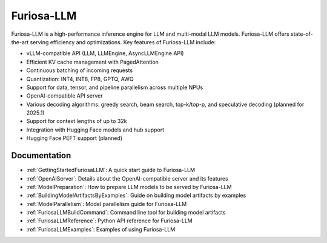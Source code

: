 .. _FuriosaLLM:

****************************************************
Furiosa-LLM
****************************************************

Furiosa-LLM is a high-performance inference engine for LLM and multi-modal
LLM models.
Furiosa-LLM offers state-of-the-art serving efficiency and optimizations.
Key features of Furiosa-LLM include:

* vLLM-compatible API (LLM, LLMEngine, AsyncLLMEngine API)
* Efficient KV cache management with PagedAttention
* Continuous batching of incoming requests
* Quantization: INT4, INT8, FP8, GPTQ, AWQ
* Support for data, tensor, and pipeline parallelism across multiple NPUs
* OpenAI-compatible API server
* Various decoding algorithms: greedy search, beam search, top-k/top-p, and
  speculative decoding (planned for 2025.1)
* Support for context lengths of up to 32k
* Integration with Hugging Face models and hub support
* Hugging Face PEFT support (planned)


Documentation
-------------
* :ref:`GettingStartedFuriosaLLM`: A quick start guide to Furiosa-LLM
* :ref:`OpenAIServer`: Details about the OpenAI-compatible server and its features
* :ref:`ModelPreparation`: How to prepare LLM models to be served by Furiosa-LLM
* :ref:`BuildingModelArtifactsByExamples`: Guide on building model artifacts by examples
* :ref:`ModelParallelism`: Model parallelism guide for Furiosa-LLM
* :ref:`FuriosaLLMBuildCommand`: Command line tool for building model artifacts
* :ref:`FuriosaLLMReference`: Python API reference for Furiosa-LLM
* :ref:`FuriosaLLMExamples`: Examples of using Furiosa-LLM

